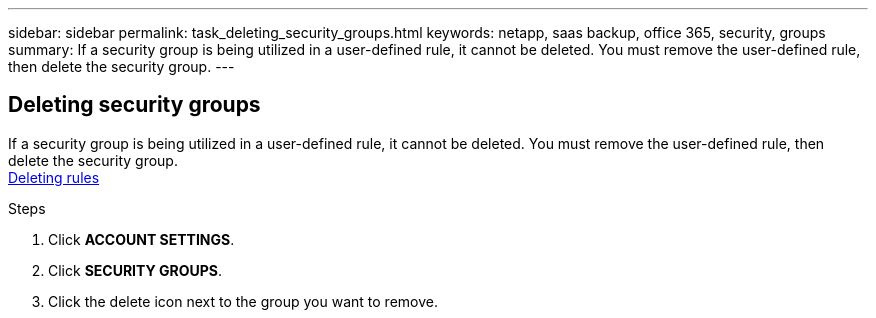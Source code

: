 ---
sidebar: sidebar
permalink: task_deleting_security_groups.html
keywords: netapp, saas backup, office 365, security, groups
summary: If a security group is being utilized in a user-defined rule, it cannot be deleted.  You must remove the user-defined rule, then delete the security group.
---

:toc: macro
:toclevels: 1
:hardbreaks:
:nofooter:
:icons: font
:linkattrs:
:imagesdir: ./media/

== Deleting security groups
If a security group is being utilized in a user-defined rule, it cannot be deleted.  You must remove the user-defined rule, then delete the security group.
<<task_deleting_rules.adoc#deleting-rules, Deleting rules>>

.Steps
. Click *ACCOUNT SETTINGS*.
. Click *SECURITY GROUPS*.
. Click the delete icon next to the group you want to remove.
